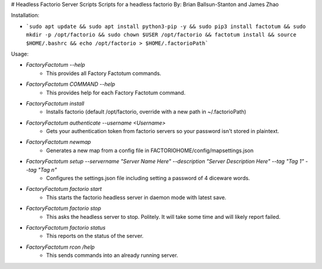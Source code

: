 # Headless Factorio Server Scripts
Scripts for a headless factorio
By: Brian Ballsun-Stanton and James Zhao


Installation:

* ```sudo apt update && sudo apt install python3-pip -y && sudo pip3 install factotum && sudo mkdir -p /opt/factorio && sudo chown $USER /opt/factorio && factotum install && source $HOME/.bashrc && echo /opt/factorio > $HOME/.factorioPath```	

Usage:

* `FactoryFactotum --help`
   * This provides all Factory Factotum commands.
* `FactoryFactotum COMMAND --help`
   * This provides help for each Factory Factotum command.


* `FactoryFactotum install`
	* Installs factorio (default /opt/factorio, override with a new path in ~/.factorioPath)
* `FactoryFactotum authenticate --username <Username>`
	* Gets your authentication token from factorio servers so your password isn't stored in plaintext.
* `FactoryFactotum newmap`
	* Generates a new map from a config file in FACTORIOHOME/config/mapsettings.json
* `FactoryFactotum setup --servername "Server Name Here" --description "Server Description Here" --tag "Tag 1" --tag "Tag n"`
	* Configures the settings.json file including setting a password of 4 diceware words.
* `FactoryFactotum factorio start`
   * This starts the factorio headless server in daemon mode with latest save.
* `FactoryFactotum factorio stop`
   * This asks the headless server to stop. Politely. It will take some time and will likely report failed.
* `FactoryFactotum factorio status`
   * This reports on the status of the server.      
* `FactoryFactotum rcon /help`
   * This sends commands into an already running server.         




